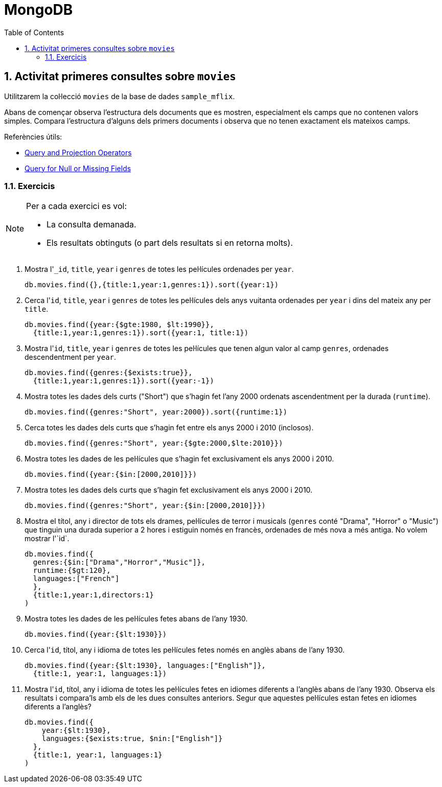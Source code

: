 = MongoDB
:doctype: article
:encoding: utf-8
:lang: ca
:toc: left
:toclevels: 3
:numbered:
:ascii-ids:

<<<

== Activitat primeres consultes sobre `movies`

Utilitzarem la col·lecció `movies` de la base de dades `sample_mflix`.

Abans de començar observa l'estructura dels documents que es mostren, especialment els camps que no contenen valors simples. Compara l'estructura d'alguns dels primers documents i observa que no tenen exactament els mateixos camps.

Referències útils:

- link:https://www.mongodb.com/docs/manual/reference/operator/query/[Query and Projection Operators]
- link:https://www.mongodb.com/docs/manual/tutorial/query-for-null-fields/[Query for Null or Missing Fields]

=== Exercicis

[NOTE]
====
Per a cada exercici es vol:

- La consulta demanada.
- Els resultats obtinguts (o part dels resultats si en retorna molts).
====

1. Mostra l'``_id``, `title`, `year` i `genres` de totes les pel·lícules ordenades per `year`.
+
[source,js]
----
db.movies.find({},{title:1,year:1,genres:1}).sort({year:1})
----

2. Cerca l'``id``, `title`, `year` i `genres` de totes les pel·lícules dels anys vuitanta ordenades per `year` i dins del mateix any per `title`.
+
[source,js]
----
db.movies.find({year:{$gte:1980, $lt:1990}},
  {title:1,year:1,genres:1}).sort({year:1, title:1})
----

3. Mostra l'``id``, `title`, `year` i `genres` de totes les pel·lícules que tenen algun valor al camp `genres`, ordenades descendentment per `year`.
+
[source,js]
----
db.movies.find({genres:{$exists:true}},
  {title:1,year:1,genres:1}).sort({year:-1})
----

4. Mostra totes les dades dels curts ("Short") que s'hagin fet l'any 2000 ordenats ascendentment per la durada (`runtime`).
+
[source,js]
----
db.movies.find({genres:"Short", year:2000}).sort({runtime:1})
----

5. Cerca totes les dades dels curts que s'hagin fet entre els anys 2000 i 2010 (inclosos).
+
[source,js]
----
db.movies.find({genres:"Short", year:{$gte:2000,$lte:2010}})
----

6. Mostra totes les dades de les pel·lícules que s'hagin fet exclusivament els anys 2000 i 2010.
+
[source,js]
----
db.movies.find({year:{$in:[2000,2010]}})
----

7. Mostra totes les dades dels curts que s'hagin fet exclusivament els anys 2000 i 2010.
+
[source,js]
----
db.movies.find({genres:"Short", year:{$in:[2000,2010]}})
----

8. Mostra el títol, any i director de tots els drames, pel·lícules de terror i musicals (`genres` conté "Drama", "Horror" o "Music") que tinguin una durada superior a 2 hores i estiguin només en francès, ordenades de més nova a més antiga. No volem mostrar l'`id`.
+
[source,js]
----
db.movies.find({
  genres:{$in:["Drama","Horror","Music"]},
  runtime:{$gt:120},
  languages:["French"]
  },
  {title:1,year:1,directors:1}
)
----

9. Mostra totes les dades de les pel·lícules fetes abans de l'any 1930.
+
[source,js]
----
db.movies.find({year:{$lt:1930}})
----

10. Cerca l'``id``, títol, any i idioma de totes les pel·lícules fetes només en anglès abans de l'any 1930.
+
[source,js]
----
db.movies.find({year:{$lt:1930}, languages:["English"]},
  {title:1, year:1, languages:1})
----

11. Mostra l'``id``, títol, any i idioma de totes les pel·lícules fetes en idiomes diferents a l'anglès abans de l'any 1930. Observa els resultats i compara'ls amb els de les dues consultes anteriors. Segur que aquestes pel·lícules estan fetes en idiomes diferents a l'anglès?
+
[source,js]
----
db.movies.find({
    year:{$lt:1930},
    languages:{$exists:true, $nin:["English"]}
  },
  {title:1, year:1, languages:1}
)
----
